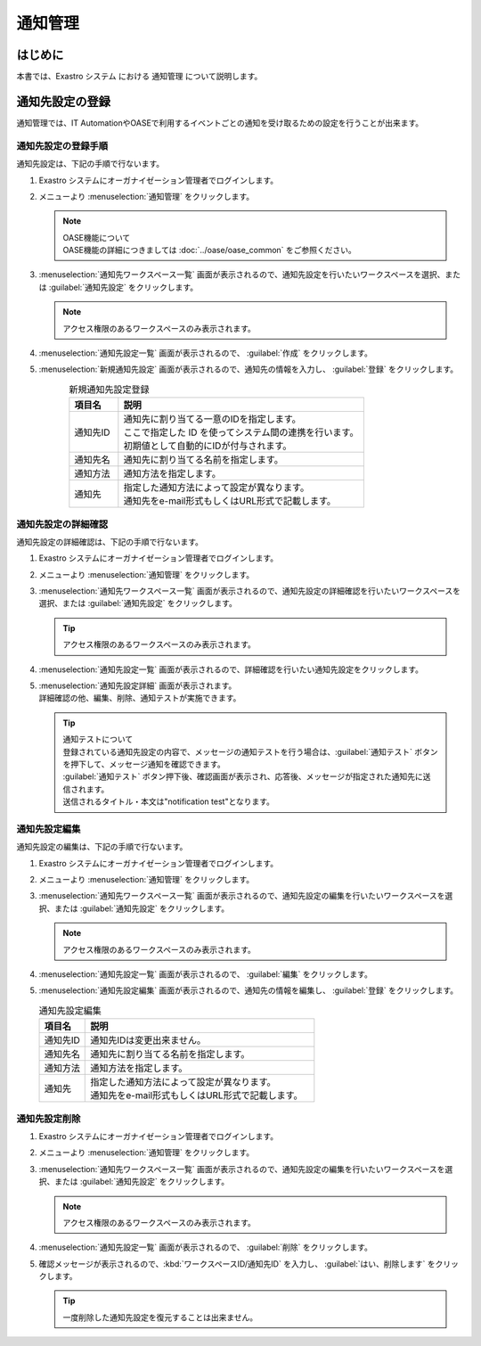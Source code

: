========
通知管理
========

はじめに
========

| 本書では、Exastro システム における 通知管理 について説明します。

.. _notification_management:

通知先設定の登録
================

| 通知管理では、IT AutomationやOASEで利用するイベントごとの通知を受け取るための設定を行うことが出来ます。

通知先設定の登録手順
--------------------

| 通知先設定は、下記の手順で行ないます。

#. | Exastro システムにオーガナイゼーション管理者でログインします。

#. | メニューより :menuselection:`通知管理` をクリックします。

   .. image:: /images/ja/manuals/platform/platform_menu.png
      :width: 200px
      :align: left

   .. note:: | OASE機能について
      | OASE機能の詳細につきましては :doc:`../oase/oase_common` をご参照ください。

#. | :menuselection:`通知先ワークスペース一覧` 画面が表示されるので、通知先設定を行いたいワークスペースを選択、または :guilabel:`通知先設定` をクリックします。

   .. image:: /images/ja/manuals/platform/notification/通知先ワークスペース一覧画面.png
      :width: 600px
      :align: left
      
   .. note:: | アクセス権限のあるワークスペースのみ表示されます。


#. | :menuselection:`通知先設定一覧` 画面が表示されるので、 :guilabel:`作成` をクリックします。

   .. image:: /images/ja/manuals/platform/notification/通知先設定一覧画面.png
      :width: 600px
      :align: left
      
#. | :menuselection:`新規通知先設定` 画面が表示されるので、通知先の情報を入力し、 :guilabel:`登録` をクリックします。

   .. figure:: /images/ja/manuals/platform/notification/新規通知先設定画面.png
      :width: 600px
      :align: left

   .. list-table:: 新規通知先設定登録
      :widths: 40 200
      :header-rows: 1
      :align: left
   
      * - 項目名
        - 説明
      * - 通知先ID
        - | 通知先に割り当てる一意のIDを指定します。
          | ここで指定した ID を使ってシステム間の連携を行います。
          | 初期値として自動的にIDが付与されます。
      * - 通知先名
        - | 通知先に割り当てる名前を指定します。
      * - 通知方法
        - | 通知方法を指定します。
      * - 通知先
        - | 指定した通知方法によって設定が異なります。
          | 通知先をe-mail形式もしくはURL形式で記載します。


通知先設定の詳細確認
--------------------

| 通知先設定の詳細確認は、下記の手順で行ないます。

#. | Exastro システムにオーガナイゼーション管理者でログインします。

#. | メニューより :menuselection:`通知管理` をクリックします。

   .. image:: /images/ja/manuals/platform/platform_menu.png
      :width: 200px
      :align: left

#. | :menuselection:`通知先ワークスペース一覧` 画面が表示されるので、通知先設定の詳細確認を行いたいワークスペースを選択、または :guilabel:`通知先設定` をクリックします。

   .. image:: /images/ja/manuals/platform/notification/通知先ワークスペース一覧画面.png
      :width: 600px
      :align: left
      
   .. tip:: | アクセス権限のあるワークスペースのみ表示されます。

#. | :menuselection:`通知先設定一覧` 画面が表示されるので、詳細確認を行いたい通知先設定をクリックします。

   .. image:: /images/ja/manuals/platform/notification/通知先設定一覧.png
      :width: 600px
      :align: left

#. | :menuselection:`通知先設定詳細` 画面が表示されます。
   | 詳細確認の他、編集、削除、通知テストが実施できます。

   .. image:: /images/ja/manuals/platform/notification/通知先設定詳細画面.png
      :width: 600px
      :align: left

   .. tip:: 
      | 通知テストについて
      | 登録されている通知先設定の内容で、メッセージの通知テストを行う場合は、:guilabel:`通知テスト` ボタンを押下して、メッセージ通知を確認できます。
      | :guilabel:`通知テスト` ボタン押下後、確認画面が表示され、応答後、メッセージが指定された通知先に送信されます。
      | 送信されるタイトル・本文は"notification test"となります。


通知先設定編集
--------------

| 通知先設定の編集は、下記の手順で行ないます。

#. | Exastro システムにオーガナイゼーション管理者でログインします。
#. | メニューより :menuselection:`通知管理` をクリックします。

   .. image:: /images/ja/manuals/platform/platform_menu.png
      :width: 200px
      :align: left

#. | :menuselection:`通知先ワークスペース一覧` 画面が表示されるので、通知先設定の編集を行いたいワークスペースを選択、または :guilabel:`通知先設定` をクリックします。

   .. image:: /images/ja/manuals/platform/notification/通知先ワークスペース一覧画面.png
      :width: 600px
      :align: left

   .. note:: | アクセス権限のあるワークスペースのみ表示されます。

#. | :menuselection:`通知先設定一覧` 画面が表示されるので、 :guilabel:`編集` をクリックします。

   .. image:: /images/ja/manuals/platform/notification/通知先設定一覧画面_edit.png
      :width: 600px
      :align: left

#. | :menuselection:`通知先設定編集` 画面が表示されるので、通知先の情報を編集し、 :guilabel:`登録` をクリックします。

   .. image:: /images/ja/manuals/platform/notification/通知先設定編集画面.png
      :width: 600px
      :align: left

   .. list-table:: 通知先設定編集
      :widths: 40 200
      :header-rows: 1
      :align: left
   
      * - 項目名
        - 説明
      * - 通知先ID
        - | 通知先IDは変更出来ません。
      * - 通知先名
        - | 通知先に割り当てる名前を指定します。
      * - 通知方法
        - | 通知方法を指定します。
      * - 通知先
        - | 指定した通知方法によって設定が異なります。
          | 通知先をe-mail形式もしくはURL形式で記載します。

通知先設定削除
--------------

#. | Exastro システムにオーガナイゼーション管理者でログインします。
#. | メニューより :menuselection:`通知管理` をクリックします。

   .. image:: /images/ja/manuals/platform/platform_menu.png
      :width: 200px
      :align: left

#. | :menuselection:`通知先ワークスペース一覧` 画面が表示されるので、通知先設定の編集を行いたいワークスペースを選択、または :guilabel:`通知先設定` をクリックします。

   .. image:: /images/ja/manuals/platform/notification/通知先ワークスペース一覧画面.png
      :width: 600px
      :align: left

   .. note:: | アクセス権限のあるワークスペースのみ表示されます。

#. | :menuselection:`通知先設定一覧` 画面が表示されるので、 :guilabel:`削除` をクリックします。

   .. image:: /images/ja/manuals/platform/notification/通知先設定一覧画面_delete.png
      :width: 600px
      :align: left

#. | 確認メッセージが表示されるので、:kbd:`ワークスペースID/通知先ID` を入力し、 :guilabel:`はい、削除します` をクリックします。

   .. image:: /images/ja/manuals/platform/notification/通知先設定削除実行確認画面.png
      :width: 600px
      :align: left

   .. tip::
      | 一度削除した通知先設定を復元することは出来ません。
